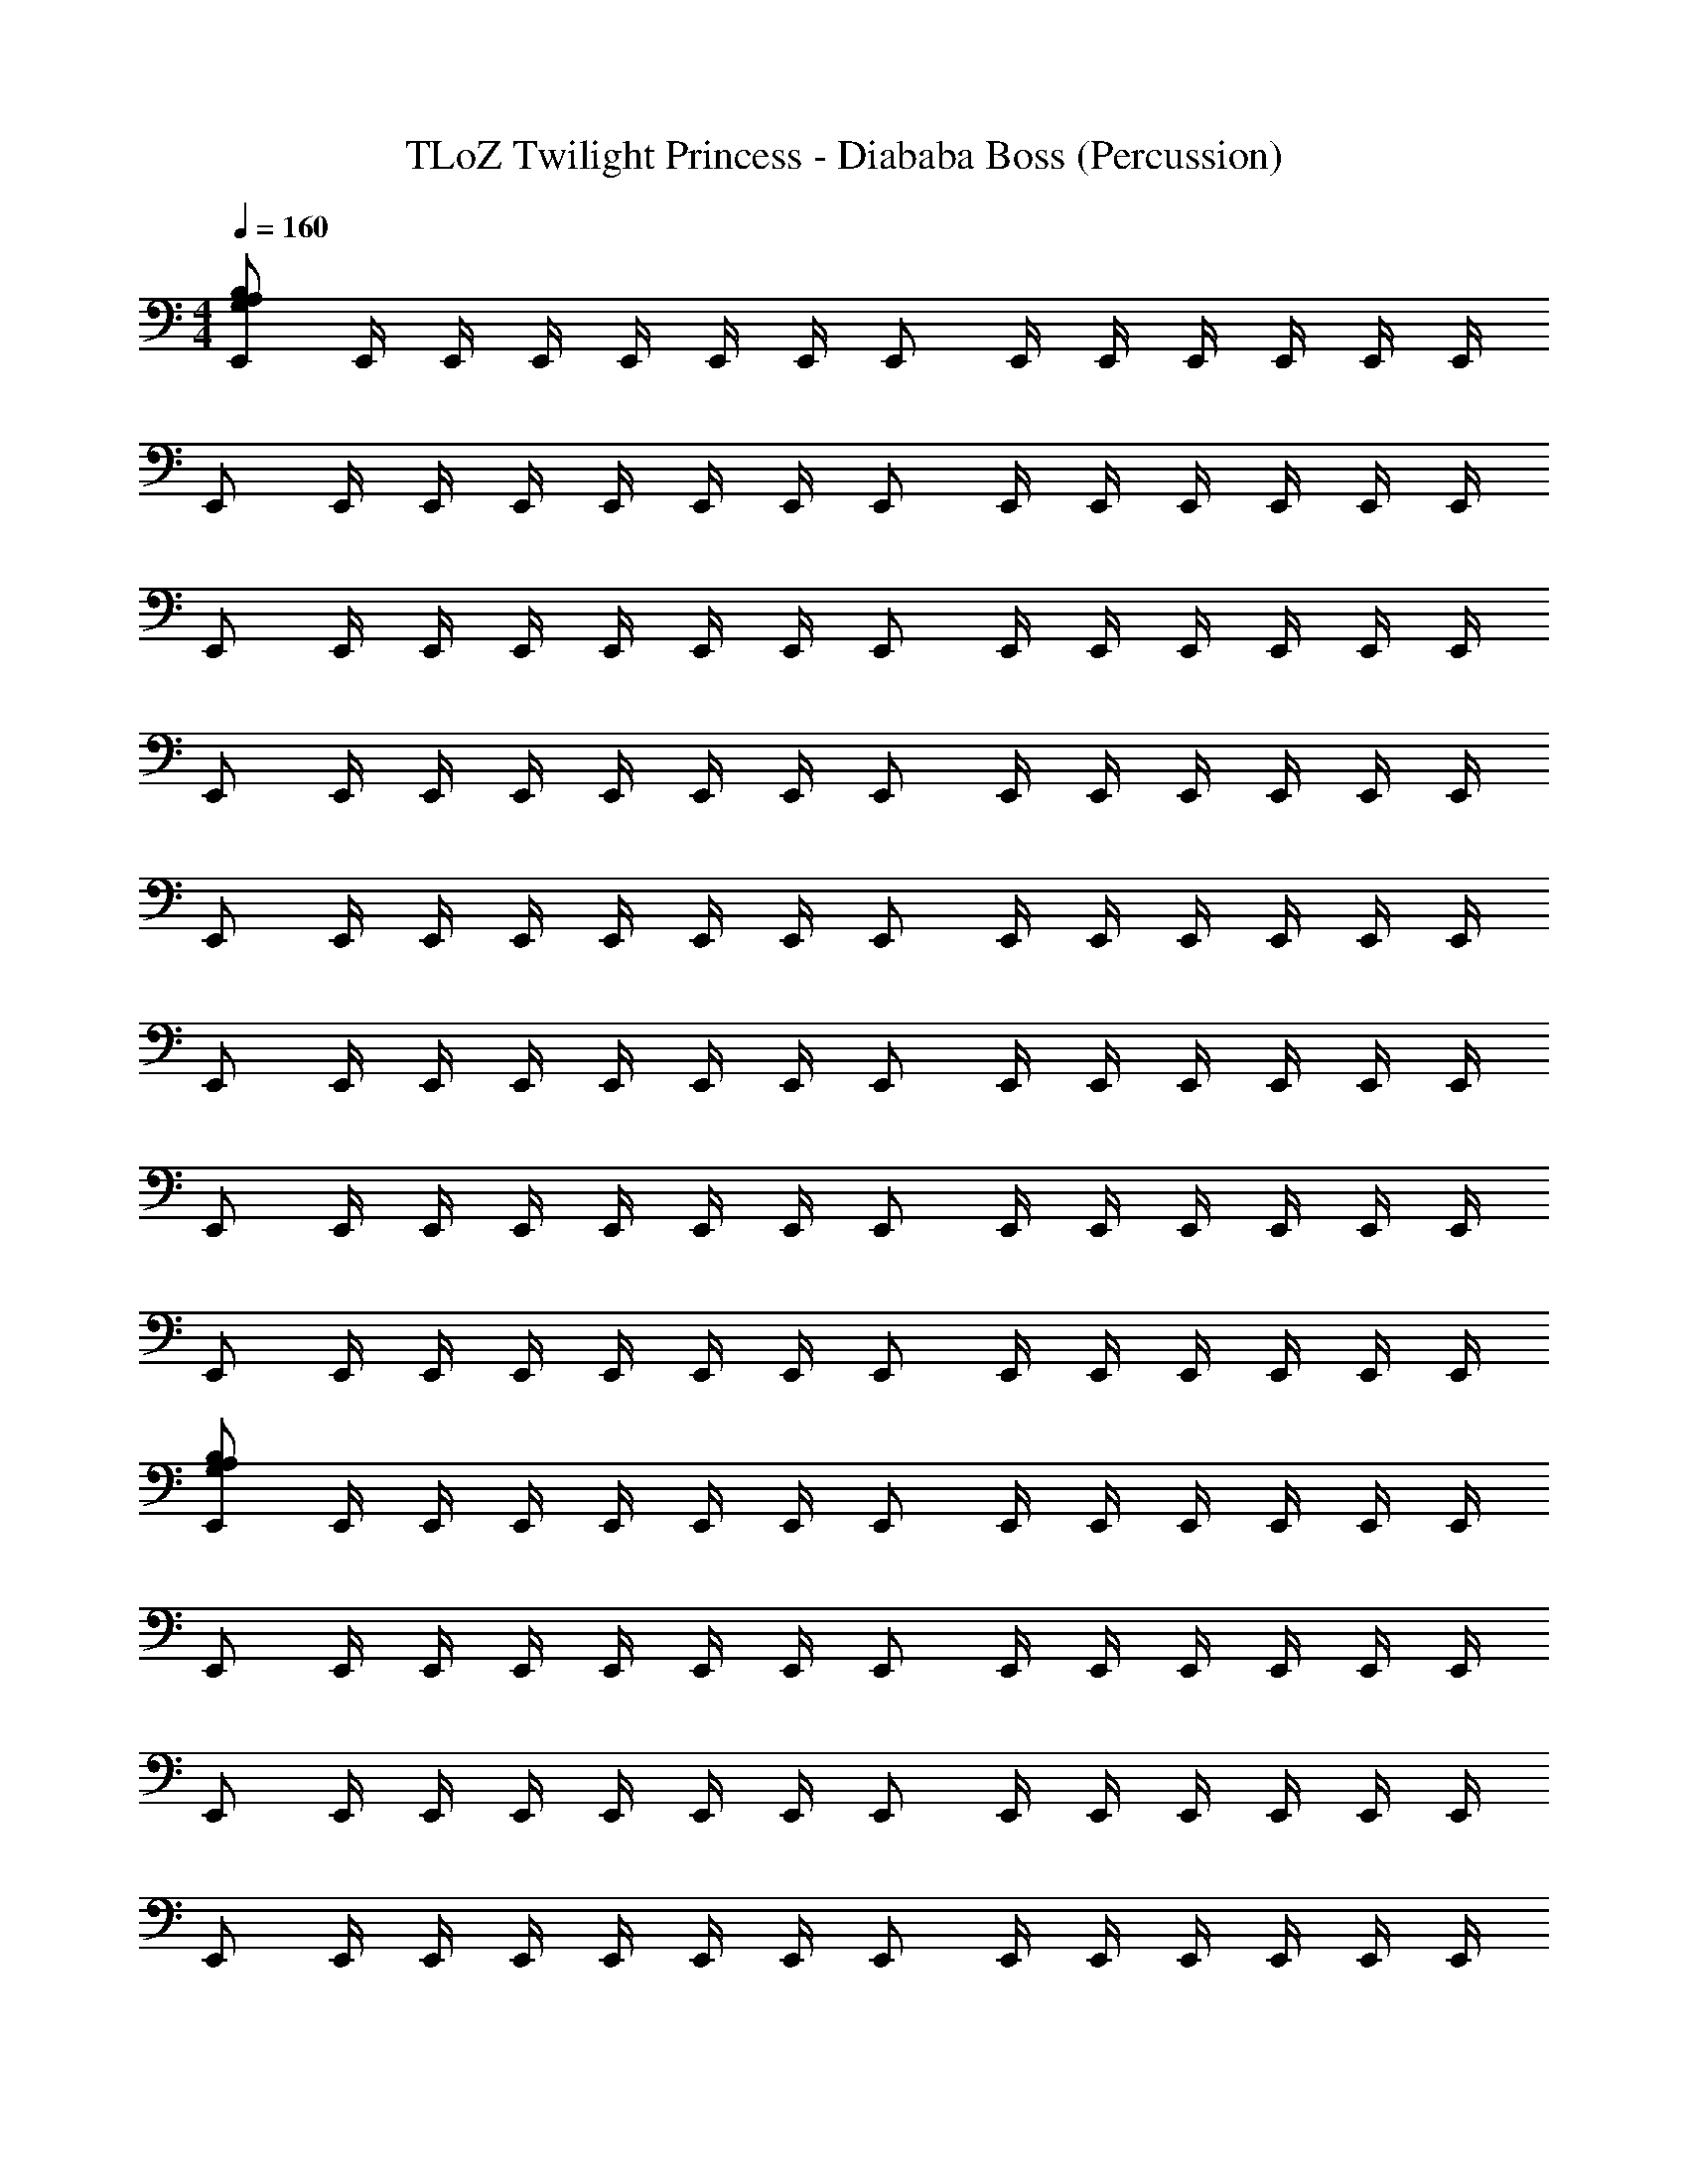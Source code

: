 X: 1
T: TLoZ Twilight Princess - Diababa Boss (Percussion)
Z: ABC Generated by Starbound Composer
L: 1/4
M: 4/4
Q: 1/4=160
K: C
[E,,/G,/A,/B,/] E,,/4 E,,/4 E,,/4 E,,/4 E,,/4 E,,/4 E,,/ E,,/4 E,,/4 E,,/4 E,,/4 E,,/4 E,,/4 
E,,/ E,,/4 E,,/4 E,,/4 E,,/4 E,,/4 E,,/4 E,,/ E,,/4 E,,/4 E,,/4 E,,/4 E,,/4 E,,/4 
E,,/ E,,/4 E,,/4 E,,/4 E,,/4 E,,/4 E,,/4 E,,/ E,,/4 E,,/4 E,,/4 E,,/4 E,,/4 E,,/4 
E,,/ E,,/4 E,,/4 E,,/4 E,,/4 E,,/4 E,,/4 E,,/ E,,/4 E,,/4 E,,/4 E,,/4 E,,/4 E,,/4 
E,,/ E,,/4 E,,/4 E,,/4 E,,/4 E,,/4 E,,/4 E,,/ E,,/4 E,,/4 E,,/4 E,,/4 E,,/4 E,,/4 
E,,/ E,,/4 E,,/4 E,,/4 E,,/4 E,,/4 E,,/4 E,,/ E,,/4 E,,/4 E,,/4 E,,/4 E,,/4 E,,/4 
E,,/ E,,/4 E,,/4 E,,/4 E,,/4 E,,/4 E,,/4 E,,/ E,,/4 E,,/4 E,,/4 E,,/4 E,,/4 E,,/4 
E,,/ E,,/4 E,,/4 E,,/4 E,,/4 E,,/4 E,,/4 E,,/ E,,/4 E,,/4 E,,/4 E,,/4 E,,/4 E,,/4 
[E,,/G,/A,/B,/] E,,/4 E,,/4 E,,/4 E,,/4 E,,/4 E,,/4 E,,/ E,,/4 E,,/4 E,,/4 E,,/4 E,,/4 E,,/4 
E,,/ E,,/4 E,,/4 E,,/4 E,,/4 E,,/4 E,,/4 E,,/ E,,/4 E,,/4 E,,/4 E,,/4 E,,/4 E,,/4 
E,,/ E,,/4 E,,/4 E,,/4 E,,/4 E,,/4 E,,/4 E,,/ E,,/4 E,,/4 E,,/4 E,,/4 E,,/4 E,,/4 
E,,/ E,,/4 E,,/4 E,,/4 E,,/4 E,,/4 E,,/4 E,,/ E,,/4 E,,/4 E,,/4 E,,/4 E,,/4 E,,/4 
[E,,/G,/A,/B,/] E,,/4 E,,/4 E,,/4 E,,/4 E,,/4 E,,/4 E,,/ E,,/4 E,,/4 E,,/4 E,,/4 E,,/4 E,,/4 
E,,/ E,,/4 E,,/4 E,,/4 E,,/4 E,,/4 E,,/4 E,,/ E,,/4 E,,/4 E,,/4 E,,/4 E,,/4 E,,/4 
E,,/ E,,/4 E,,/4 E,,/4 E,,/4 E,,/4 E,,/4 E,,/ E,,/4 E,,/4 E,,/4 E,,/4 E,,/4 E,,/4 
E,,/ E,,/4 E,,/4 E,,/4 E,,/4 E,,/4 E,,/4 E,,/ E,,/4 E,,/4 E,,/4 E,,/4 E,,/4 E,,/4 z16 
M: 7/8
[G,13/4A,13/4B,13/4] z71/4 
[G,5/6A,5/6B,5/6] z/6 [G,5/6A,5/6B,5/6] z/6 [G,5/6A,5/6B,5/6] z2/3 [G,5/6A,5/6B,5/6] z/6 
[G,5/6A,5/6B,5/6] z/6 [G,5/6A,5/6B,5/6] z2/3 [G,13/4A,13/4B,13/4] z221/12 
E,,13/84 z/84 E,,/6 [E,,5/6G,5/6A,5/6B,5/6] z5/6 E,,13/84 z/84 E,,/6 [E,,/G,/A,/B,/] z7/6 
E,,13/84 z/84 E,,/6 [E,,/G,/A,/B,/] z/6 E,,13/84 z/84 E,,/6 E,,/4 E,,/4 E,,/4 E,,/4 z2/3 E,,13/84 z/84 E,,/6 [E,,5/6G,5/6A,5/6B,5/6] z5/6 
E,,13/84 z/84 E,,/6 [E,,/G,/A,/B,/] z7/6 E,,13/84 z/84 E,,/6 [E,,/G,/A,/B,/] z/6 E,,13/84 z/84 E,,/6 E,,/4 E,,/4 E,,/4 
E,,/4 z2/3 E,,13/84 z/84 E,,/6 [E,,5/6G,5/6A,5/6B,5/6] z5/6 E,,13/84 z/84 E,,/6 [E,,/G,/A,/B,/] z7/6 
E,,13/84 z/84 E,,/6 [E,,/G,/A,/B,/] z/6 E,,13/84 z/84 E,,/6 E,,/4 E,,/4 E,,/4 E,,/4 z2/3 E,,13/84 z/84 E,,/6 [E,,5/6G,5/6A,5/6B,5/6] z5/6 
E,,13/84 z/84 E,,/6 [E,,/G,/A,/B,/] z7/6 E,,13/84 z/84 E,,/6 [E,,/G,/A,/B,/] z/6 E,,13/84 z/84 E,,/6 E,,/4 E,,/4 E,,/4 
E,,/4 
M: 4/4
[G,15/4A,15/4B,15/4] z13/4 
E,,/9 z/72 E,,/8 E,,3/28 z/56 E,,/8 E,,/9 z/72 E,,/8 E,,3/28 z/56 E,,/8 [E,,/G,/A,/B,/] E,,/4 E,,/4 E,,/4 E,,/4 E,,/4 E,,/4 E,,/ E,,/4 E,,/4 
E,,/4 E,,/4 E,,/4 E,,/4 E,,/ E,,/4 E,,/4 E,,/4 E,,/4 E,,/4 E,,/4 E,,/ E,,/4 E,,/4 
E,,/4 E,,/4 E,,/4 E,,/4 E,,/ E,,/4 E,,/4 E,,/4 E,,/4 E,,/4 E,,/4 E,,/ E,,/4 E,,/4 
E,,/4 E,,/4 E,,/4 E,,/4 E,,/ E,,/4 E,,/4 E,,/4 E,,/4 E,,/4 E,,/4 E,,/ E,,/4 E,,/4 
E,,/4 E,,/4 E,,/4 E,,/4 E,,/ E,,/4 E,,/4 E,,/4 E,,/4 E,,/4 E,,/4 E,,/ E,,/4 E,,/4 
E,,/4 E,,/4 E,,/4 E,,/4 E,,/ E,,/4 E,,/4 E,,/4 E,,/4 E,,/4 E,,/4 E,,/ E,,/4 E,,/4 
E,,/4 E,,/4 E,,/4 E,,/4 E,,/ E,,/4 E,,/4 E,,/4 E,,/4 E,,/4 E,,/4 E,,/ E,,/4 E,,/4 
E,,/4 E,,/4 E,,/4 E,,/4 E,,/ E,,/4 E,,/4 E,,/4 E,,/4 E,,/4 E,,/4 E,,/ E,,/4 E,,/4 
E,,/4 E,,/4 E,,/4 E,,/4 [E,,/G,/A,/B,/] E,,/4 E,,/4 E,,/4 E,,/4 E,,/4 E,,/4 E,,/ E,,/4 E,,/4 
E,,/4 E,,/4 E,,/4 E,,/4 E,,/ E,,/4 E,,/4 E,,/4 E,,/4 E,,/4 E,,/4 E,,/ E,,/4 E,,/4 
E,,/4 E,,/4 E,,/4 E,,/4 E,,/ E,,/4 E,,/4 E,,/4 E,,/4 E,,/4 E,,/4 E,,/ E,,/4 E,,/4 
E,,/4 E,,/4 E,,/4 E,,/4 E,,/ E,,/4 E,,/4 E,,/4 E,,/4 E,,/4 E,,/4 E,,/ E,,/4 E,,/4 
E,,/4 E,,/4 E,,/4 E,,/4 [E,,/G,/A,/B,/] E,,/4 E,,/4 E,,/4 E,,/4 E,,/4 E,,/4 E,,/ E,,/4 E,,/4 
E,,/4 E,,/4 E,,/4 E,,/4 E,,/ E,,/4 E,,/4 E,,/4 E,,/4 E,,/4 E,,/4 E,,/ E,,/4 E,,/4 
E,,/4 E,,/4 E,,/4 E,,/4 E,,/ E,,/4 E,,/4 E,,/4 E,,/4 E,,/4 E,,/4 E,,/ E,,/4 E,,/4 
E,,/4 E,,/4 E,,/4 E,,/4 E,,/ E,,/4 E,,/4 E,,/4 E,,/4 E,,/4 E,,/4 E,,/ E,,/4 E,,/4 
E,,/4 E,,/4 E,,/4 E,,/4 z16 
M: 7/8
[G,13/4A,13/4B,13/4] z71/4 
[G,5/6A,5/6B,5/6] z/6 [G,5/6A,5/6B,5/6] z/6 [G,5/6A,5/6B,5/6] z2/3 [G,5/6A,5/6B,5/6] z/6 
[G,5/6A,5/6B,5/6] z/6 [G,5/6A,5/6B,5/6] z2/3 [G,13/4A,13/4B,13/4] z221/12 
E,,13/84 z/84 E,,/6 [E,,5/6G,5/6A,5/6B,5/6] z5/6 E,,13/84 z/84 E,,/6 [E,,/G,/A,/B,/] z7/6 
E,,13/84 z/84 E,,/6 [E,,/G,/A,/B,/] z/6 E,,13/84 z/84 E,,/6 E,,/4 E,,/4 E,,/4 E,,/4 z2/3 E,,13/84 z/84 E,,/6 [E,,5/6G,5/6A,5/6B,5/6] z5/6 
E,,13/84 z/84 E,,/6 [E,,/G,/A,/B,/] z7/6 E,,13/84 z/84 E,,/6 [E,,/G,/A,/B,/] z/6 E,,13/84 z/84 E,,/6 E,,/4 E,,/4 E,,/4 
E,,/4 z2/3 E,,13/84 z/84 E,,/6 [E,,5/6G,5/6A,5/6B,5/6] z5/6 E,,13/84 z/84 E,,/6 [E,,/G,/A,/B,/] z7/6 
E,,13/84 z/84 E,,/6 [E,,/G,/A,/B,/] z/6 E,,13/84 z/84 E,,/6 E,,/4 E,,/4 E,,/4 E,,/4 z2/3 E,,13/84 z/84 E,,/6 [E,,5/6G,5/6A,5/6B,5/6] z5/6 
E,,13/84 z/84 E,,/6 [E,,/G,/A,/B,/] z7/6 E,,13/84 z/84 E,,/6 [E,,/G,/A,/B,/] z/6 E,,13/84 z/84 E,,/6 E,,/4 E,,/4 E,,/4 
E,,/4 
M: 4/4
[G,15/4A,15/4B,15/4] z13/4 
E,,/9 z/72 E,,/8 E,,3/28 z/56 E,,/8 E,,/9 z/72 E,,/8 E,,3/28 z/56 E,,/8 

